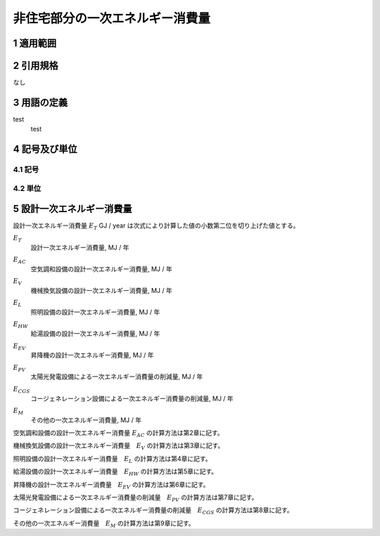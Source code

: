 .. |m2| replace:: m\ :sup:`2` \
.. |m3| replace:: m\ :sup:`3` \


************************************************************************************************************************
非住宅部分の一次エネルギー消費量
************************************************************************************************************************

========================================================================================================================
1 適用範囲
========================================================================================================================


========================================================================================================================
2 引用規格
========================================================================================================================

なし

========================================================================================================================
3 用語の定義
========================================================================================================================

test
    | test

========================================================================================================================
4 記号及び単位
========================================================================================================================

------------------------------------------------------------------------------------------------------------------------
4.1 記号
------------------------------------------------------------------------------------------------------------------------

------------------------------------------------------------------------------------------------------------------------
4.2 単位
------------------------------------------------------------------------------------------------------------------------

========================================================================================================================
5 設計一次エネルギー消費量
========================================================================================================================

設計一次エネルギー消費量 :math:`E_T` GJ / year は次式により計算した値の小数第二位を切り上げた値とする。

.. math::
   :nowrap:

   \begin{align*}
        E_T = ( E_{AC} + E_V + E_L + E_{HW} + E_{EV} − E_{PV} − E_{CGS} + E_M ) \cdot 10^{−3} \tag{1}
   \end{align*}

:math:`E_T`
    | 設計一次エネルギー消費量, MJ / 年
:math:`E_{AC}`
    | 空気調和設備の設計一次エネルギー消費量, MJ / 年
:math:`E_V`
    | 機械換気設備の設計一次エネルギー消費量, MJ / 年
:math:`E_L`
    | 照明設備の設計一次エネルギー消費量, MJ / 年
:math:`E_{HW}`
    | 給湯設備の設計一次エネルギー消費量, MJ / 年
:math:`E_{EV}`
    | 昇降機の設計一次エネルギー消費量, MJ / 年
:math:`E_{PV}`
    | 太陽光発電設備による一次エネルギー消費量の削減量, MJ / 年
:math:`E_{CGS}`
    | コージェネレーション設備による一次エネルギー消費量の削減量, MJ / 年
:math:`E_M`
    | その他の一次エネルギー消費量, MJ / 年

空気調和設備の設計一次エネルギー消費量 :math:`E_{AC}` の計算方法は第2章に記す。

機械換気設備の設計一次エネルギー消費量　:math:`E_V` の計算方法は第3章に記す。

照明設備の設計一次エネルギー消費量　:math:`E_L` の計算方法は第4章に記す。

給湯設備の設計一次エネルギー消費量　:math:`E_{HW}` の計算方法は第5章に記す。

昇降機の設計一次エネルギー消費量　:math:`E_{EV}` の計算方法は第6章に記す。

太陽光発電設備による一次エネルギー消費量の削減量　:math:`E_{PV}` の計算方法は第7章に記す。

コージェネレーション設備による一次エネルギー消費量の削減量　:math:`E_{CGS}` の計算方法は第8章に記す。

その他の一次エネルギー消費量　:math:`E_M` の計算方法は第9章に記す。


